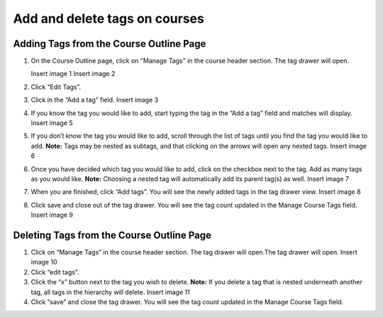 Add and delete tags on courses
##############################

Adding Tags from the Course Outline Page
****************************************

#. On the Course Outline page, click on "Manage Tags" in the course header section. The tag drawer will open.

   Insert image 1
   Insert image 2

#. Click “Edit Tags”.

#. Click in the “Add a tag” field.
   Insert image 3

#. If you know the tag you would like to add, start typing the tag in the “Add a tag” field and matches will display.
   Insert image 5

#. If you don’t know the tag you would like to add, scroll through the list of tags until you find the tag you would like to add. 
   **Note:** Tags may be nested as subtags, and that clicking on the arrows will open any nexted tags.
   Insert image 6

#. Once you have decided which tag you would like to add, click on the checkbox next to the tag. Add as many tags as you would like. 
   **Note:** Choosing a nested tag will automatically add its parent tag(s) as well. 
   Insert image 7

#. When you are finished, click “Add tags”. You will see the newly added tags in the tag drawer view.
   Insert image 8

#. Click save and close out of the tag drawer. You will see the tag count updated in the Manage Course Tags field.
   Insert image 9

Deleting Tags from the Course Outline Page
******************************************

#. Click on “Manage Tags” in the course header section. The tag drawer will open.The tag drawer will open.
   Insert image 10

#. Click “edit tags”.

#. Click the “x” button next to the tag you wish to delete.
   **Note:** If you delete a tag that is nested underneath another tag, all tags in the hierarchy will delete.
   Insert image 11

#. Click “save” and close the tag drawer. You will see the tag count updated in the Manage Course Tags field.
